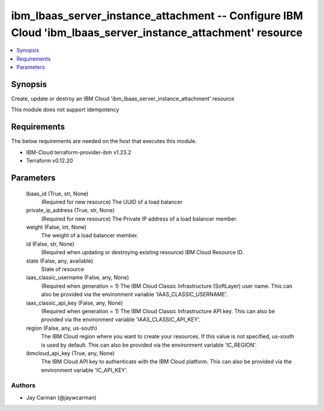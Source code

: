 
ibm_lbaas_server_instance_attachment -- Configure IBM Cloud 'ibm_lbaas_server_instance_attachment' resource
===========================================================================================================

.. contents::
   :local:
   :depth: 1


Synopsis
--------

Create, update or destroy an IBM Cloud 'ibm_lbaas_server_instance_attachment' resource

This module does not support idempotency



Requirements
------------
The below requirements are needed on the host that executes this module.

- IBM-Cloud terraform-provider-ibm v1.23.2
- Terraform v0.12.20



Parameters
----------

  lbaas_id (True, str, None)
    (Required for new resource) The UUID of a load balancer


  private_ip_address (True, str, None)
    (Required for new resource) The Private IP address of a load balancer member.


  weight (False, int, None)
    The weight of a load balancer member.


  id (False, str, None)
    (Required when updating or destroying existing resource) IBM Cloud Resource ID.


  state (False, any, available)
    State of resource


  iaas_classic_username (False, any, None)
    (Required when generation = 1) The IBM Cloud Classic Infrastructure (SoftLayer) user name. This can also be provided via the environment variable 'IAAS_CLASSIC_USERNAME'.


  iaas_classic_api_key (False, any, None)
    (Required when generation = 1) The IBM Cloud Classic Infrastructure API key. This can also be provided via the environment variable 'IAAS_CLASSIC_API_KEY'.


  region (False, any, us-south)
    The IBM Cloud region where you want to create your resources. If this value is not specified, us-south is used by default. This can also be provided via the environment variable 'IC_REGION'.


  ibmcloud_api_key (True, any, None)
    The IBM Cloud API key to authenticate with the IBM Cloud platform. This can also be provided via the environment variable 'IC_API_KEY'.













Authors
~~~~~~~

- Jay Carman (@jaywcarman)

